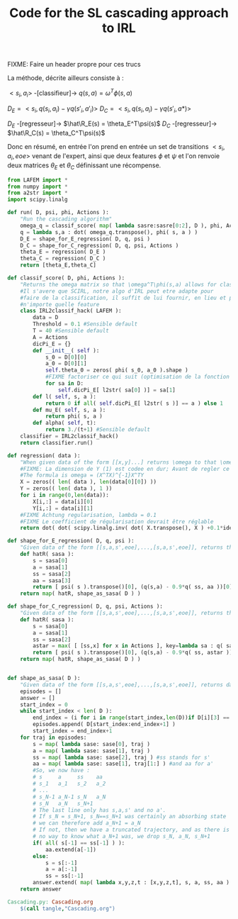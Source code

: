 #+TITLE: Code for the SL cascading approach to IRL

FIXME: Faire un header propre pour ces trucs

La méthode, décrite ailleurs consiste à :

$<s_i,a_i>$ -[classifieur]-> $q(s,a) = \omega^T\phi(s,a)$ 

$D_E = <s_i,q(s_i,a_i)-\gamma q(s'_i,a'_i)>$
$D_C = <s_i,q(s_i,a_i)-\gamma q(s'_i,a*)>$

$D_E$ -[regresseur]-> $\hat\R_E(s) = \theta_E^T\psi(s)$
$D_C$ -[regresseur]-> $\hat\R_C(s) = \theta_C^T\psi(s)$

Donc en résumé, en entrée l'on prend en entrée un set de transitions $<s_i,a_i,eoe>$ venant de l'expert, ainsi que deux features $\phi$ et $\psi$ et l'on renvoie deux matrices $\theta_E$ et $\theta_C$ définissant une récompense.

#+begin_src python :tangle Cascading.py
from LAFEM import *
from numpy import *
from a2str import *
import scipy.linalg

def run( D, psi, phi, Actions ):
    "Run the cascading algorithm"
    omega_q = classif_score( map( lambda sasre:sasre[0:2], D ), phi, Actions )
    q = lambda s,a : dot( omega_q.transpose(), phi( s, a ) )
    D_E = shape_for_E_regression( D, q, psi )
    D_C = shape_for_C_regression( D, q, psi, Actions )
    theta_E = regression( D_E )
    theta_C = regression( D_C )
    return [theta_E,theta_C]

def classif_score( D, phi, Actions ):
    "Returns the omega matrix so that \omega^T\phi(s,a) allows for classification of elements s with labels a"
    #Il s'avere que SCIRL, notre algo d'IRL peut etre adapte pour
    #faire de la classification, il suffit de lui fournir, en lieu et place de $\mu_E$
    #n'importe quelle feature
    class IRL2classif_hack( LAFEM ):
        data = D
        Threshold = 0.1 #Sensible default
        T = 40 #Sensible default
        A = Actions
        dicPi_E = {}
        def __init__( self ):
            s_0 = D[0][0]
            a_0 = D[0][1]
            self.theta_0 = zeros( phi( s_0, a_0 ).shape )
            #FIXME factoriser ce qui suit (optimisation de la fonction l et fonction l naive)
            for sa in D:
                self.dicPi_E[ l2str( sa[0] )] = sa[1]
        def l( self, s, a ):
            return 0 if all( self.dicPi_E[ l2str( s )] == a ) else 1
        def mu_E( self, s, a ):
            return phi( s, a )
        def alpha( self, t):
            return 3./(t+1) #Sensible default
    classifier = IRL2classif_hack()
    return classifier.run()

def regression( data ):
    "When given data of the form [[x,y]...] returns \omega to that \omega^Tx = y, almost"
    #FIXME: La dimension de Y (1) est codee en dur; Avant de regler ce probleme il faut se mettre d'accord partout, dans l'integralite du code, sur des conventions vecteurs lignes, vecteurs colonnes, matrices etc. Je suggere que tout soit des matrices, comme dans la GSL en C.
    #The formula is omega = (X^TX)^{-1}X^TY
    X = zeros(( len( data ), len(data[0][0]) ))
    Y = zeros(( len( data ), 1 ))
    for i in range(0,len(data)):
        X[i,:] = data[i][0]
        Y[i,:] = data[i][1]
    #FIXME Achtung regularisation, lambda = 0.1
    #FIXME Le coefficient de régularisation devrait être réglable
    return dot( dot( scipy.linalg.inv( dot( X.transpose(), X ) +0.1*identity( X.shape[1] )), X.transpose() ) , Y)

def shape_for_E_regression( D, q, psi ):
    "Given data of the form [[s,a,s',eoe],...,[s,a,s',eoe]], returns the matrix [[psi(s)^T,q(s,a)-gamma*q(s',a')],...]"
    def hatR( sasa ):
        s = sasa[0]
        a = sasa[1]
        ss = sasa[2]
        aa = sasa[3]
        return [ psi( s ).transpose()[0], (q(s,a) - 0.9*q( ss, aa ))[0]] #FIXME: hard coded gamma
    return map( hatR, shape_as_sasa( D ) )

def shape_for_C_regression( D, q, psi, Actions ):
    "Given data of the form [[s,a,s',eoe],...,[s,a,s',eoe]], returns the matrix [[psi(s)^T,q(s,a)-gamma*q(s',a*)],...]"
    def hatR( sasa ):
        s = sasa[0]
        a = sasa[1]
        ss = sasa[2]
        astar = max( [ [ss,x] for x in Actions ], key=lambda sa : q( sa[0], sa[1] ) )[1]
        return [ psi( s ).transpose()[0], (q(s,a) - 0.9*q( ss, astar ))[0]] #FIXME: hard coded gamma
    return map( hatR, shape_as_sasa( D ) )


def shape_as_sasa( D ):
    "Given data of the form [[s,a,s',eoe],...,[s,a,s',eoe]], returns data of the form [[s,a,s',a'],...]"
    episodes = []
    answer = []
    start_index = 0
    while start_index < len( D ):
        end_index = (i for i in range(start_index,len(D))if D[i][3] == 0).next() #till next eoe
        episodes.append( D[start_index:end_index+1] )
        start_index = end_index+1
    for traj in episodes:
        s = map( lambda sase: sase[0], traj )
        a = map( lambda sase: sase[1], traj )
        ss = map( lambda sase: sase[2], traj ) #ss stands for s'
        aa = map( lambda sase: sase[1], traj[1:] ) #and aa for a'
        #So, we now have :
        # s     a     ss    aa
        # s_1   a_1   s_2   a_2
        # ...
        # s_N-1 a_N-1 s_N   a_N
        # s_N   a_N   s_N+1 
        # The last line only has s,a,s' and no a'.
        # If s_N = s_N+1, s_N==s_N+1 was certainly an absorbing state
        # we can therefore add a_N+1 = a_N
        # If not, then we have a truncated trajectory, and as there is
        # no way to know what a_N+1 was, we drop s_N, a_N, s_N+1
        if( all( s[-1] == ss[-1] ) ):
            aa.extend(a[-1])
        else:
            s = s[:-1]
            a = a[:-1]
            ss = ss[:-1]
        answer.extend( map( lambda x,y,z,t : [x,y,z,t], s, a, ss, aa ) )
    return answer

#+end_src
#+srcname: Cascading_code_make
#+begin_src makefile
Cascading.py: Cascading.org
	$(call tangle,"Cascading.org")
#+end_src
